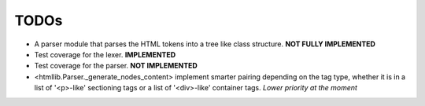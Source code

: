 =====
TODOs
=====

* A parser module that parses the HTML tokens into a tree like class structure. **NOT FULLY IMPLEMENTED**
* Test coverage for the lexer. **IMPLEMENTED**
* Test coverage for the parser. **NOT IMPLEMENTED**

* <htmllib.Parser._generate_nodes_content> implement smarter pairing depending on the tag type, whether it is in a list
  of '<p>-like' sectioning tags or a list of '<div>-like' container tags. *Lower priority at the moment*
